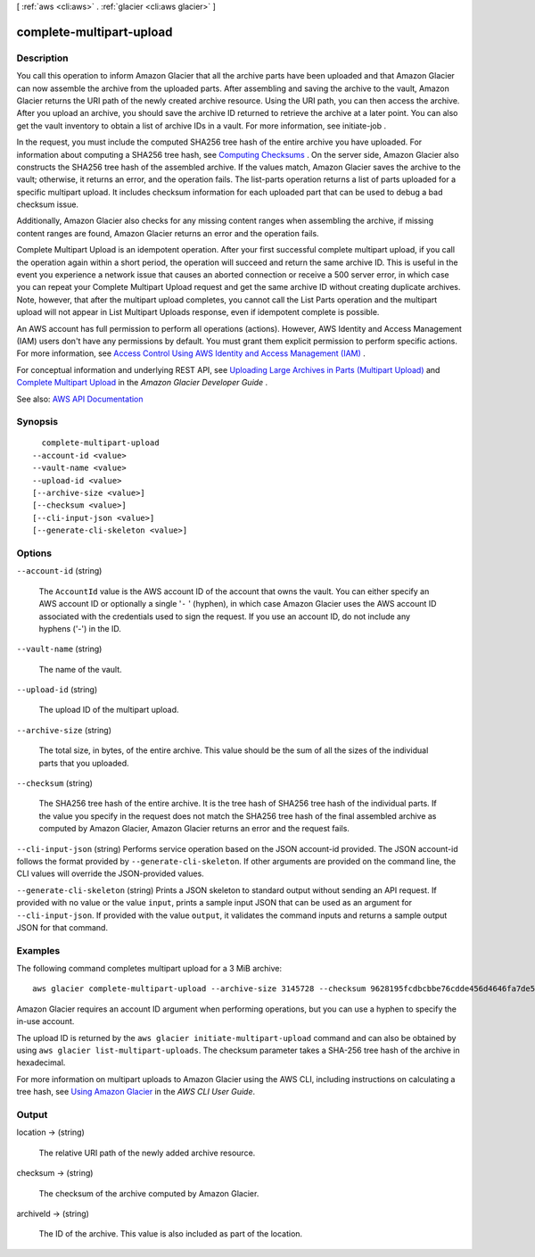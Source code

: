 [ :ref:`aws <cli:aws>` . :ref:`glacier <cli:aws glacier>` ]

.. _cli:aws glacier complete-multipart-upload:


*************************
complete-multipart-upload
*************************



===========
Description
===========



You call this operation to inform Amazon Glacier that all the archive parts have been uploaded and that Amazon Glacier can now assemble the archive from the uploaded parts. After assembling and saving the archive to the vault, Amazon Glacier returns the URI path of the newly created archive resource. Using the URI path, you can then access the archive. After you upload an archive, you should save the archive ID returned to retrieve the archive at a later point. You can also get the vault inventory to obtain a list of archive IDs in a vault. For more information, see  initiate-job .

 

In the request, you must include the computed SHA256 tree hash of the entire archive you have uploaded. For information about computing a SHA256 tree hash, see `Computing Checksums <http://docs.aws.amazon.com/amazonglacier/latest/dev/checksum-calculations.html>`_ . On the server side, Amazon Glacier also constructs the SHA256 tree hash of the assembled archive. If the values match, Amazon Glacier saves the archive to the vault; otherwise, it returns an error, and the operation fails. The  list-parts operation returns a list of parts uploaded for a specific multipart upload. It includes checksum information for each uploaded part that can be used to debug a bad checksum issue.

 

Additionally, Amazon Glacier also checks for any missing content ranges when assembling the archive, if missing content ranges are found, Amazon Glacier returns an error and the operation fails.

 

Complete Multipart Upload is an idempotent operation. After your first successful complete multipart upload, if you call the operation again within a short period, the operation will succeed and return the same archive ID. This is useful in the event you experience a network issue that causes an aborted connection or receive a 500 server error, in which case you can repeat your Complete Multipart Upload request and get the same archive ID without creating duplicate archives. Note, however, that after the multipart upload completes, you cannot call the List Parts operation and the multipart upload will not appear in List Multipart Uploads response, even if idempotent complete is possible.

 

An AWS account has full permission to perform all operations (actions). However, AWS Identity and Access Management (IAM) users don't have any permissions by default. You must grant them explicit permission to perform specific actions. For more information, see `Access Control Using AWS Identity and Access Management (IAM) <http://docs.aws.amazon.com/amazonglacier/latest/dev/using-iam-with-amazon-glacier.html>`_ .

 

For conceptual information and underlying REST API, see `Uploading Large Archives in Parts (Multipart Upload) <http://docs.aws.amazon.com/amazonglacier/latest/dev/uploading-archive-mpu.html>`_ and `Complete Multipart Upload <http://docs.aws.amazon.com/amazonglacier/latest/dev/api-multipart-complete-upload.html>`_ in the *Amazon Glacier Developer Guide* . 



See also: `AWS API Documentation <https://docs.aws.amazon.com/goto/WebAPI/glacier-2012-06-01/CompleteMultipartUpload>`_


========
Synopsis
========

::

    complete-multipart-upload
  --account-id <value>
  --vault-name <value>
  --upload-id <value>
  [--archive-size <value>]
  [--checksum <value>]
  [--cli-input-json <value>]
  [--generate-cli-skeleton <value>]




=======
Options
=======

``--account-id`` (string)


  The ``AccountId`` value is the AWS account ID of the account that owns the vault. You can either specify an AWS account ID or optionally a single '``-`` ' (hyphen), in which case Amazon Glacier uses the AWS account ID associated with the credentials used to sign the request. If you use an account ID, do not include any hyphens ('-') in the ID.

  

``--vault-name`` (string)


  The name of the vault.

  

``--upload-id`` (string)


  The upload ID of the multipart upload.

  

``--archive-size`` (string)


  The total size, in bytes, of the entire archive. This value should be the sum of all the sizes of the individual parts that you uploaded.

  

``--checksum`` (string)


  The SHA256 tree hash of the entire archive. It is the tree hash of SHA256 tree hash of the individual parts. If the value you specify in the request does not match the SHA256 tree hash of the final assembled archive as computed by Amazon Glacier, Amazon Glacier returns an error and the request fails.

  

``--cli-input-json`` (string)
Performs service operation based on the JSON account-id provided. The JSON account-id follows the format provided by ``--generate-cli-skeleton``. If other arguments are provided on the command line, the CLI values will override the JSON-provided values.

``--generate-cli-skeleton`` (string)
Prints a JSON skeleton to standard output without sending an API request. If provided with no value or the value ``input``, prints a sample input JSON that can be used as an argument for ``--cli-input-json``. If provided with the value ``output``, it validates the command inputs and returns a sample output JSON for that command.



========
Examples
========

The following command completes multipart upload for a 3 MiB archive::

  aws glacier complete-multipart-upload --archive-size 3145728 --checksum 9628195fcdbcbbe76cdde456d4646fa7de5f219fb39823836d81f0cc0e18aa67 --upload-id 19gaRezEXAMPLES6Ry5YYdqthHOC_kGRCT03L9yetr220UmPtBYKk-OssZtLqyFu7sY1_lR7vgFuJV6NtcV5zpsJ --account-id - --vault-name my-vault

Amazon Glacier requires an account ID argument when performing operations, but you can use a hyphen to specify the in-use account. 

The upload ID is returned by the ``aws glacier initiate-multipart-upload`` command and can also be obtained by using ``aws glacier list-multipart-uploads``. The checksum parameter takes a SHA-256 tree hash of the archive in hexadecimal.

For more information on multipart uploads to Amazon Glacier using the AWS CLI, including instructions on calculating a tree hash, see `Using Amazon Glacier`_ in the *AWS CLI User Guide*.

.. _`Using Amazon Glacier`: http://docs.aws.amazon.com/cli/latest/userguide/cli-using-glacier.html

======
Output
======

location -> (string)

  

  The relative URI path of the newly added archive resource.

  

  

checksum -> (string)

  

  The checksum of the archive computed by Amazon Glacier.

  

  

archiveId -> (string)

  

  The ID of the archive. This value is also included as part of the location.

  

  

